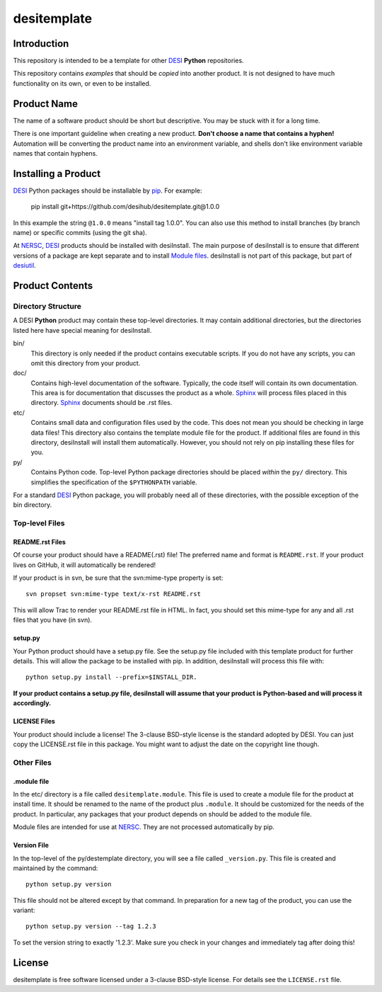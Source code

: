 ============
desitemplate
============

Introduction
============

This repository is intended to be a template for other DESI_ **Python** repositories.

.. _DESI: https://desi.lbl.gov

This repository contains *examples* that should be *copied* into another product.
It is not designed to have much functionality on its own, or even to be installed.

Product Name
============

The name of a software product should be short but descriptive.  You may be
stuck with it for a long time.

There is one important guideline when creating a new product.
**Don't choose a name that contains a hyphen!**  Automation will be
converting the product name into an environment variable, and shells don't
like environment variable names that contain hyphens.

Installing a Product
====================

DESI_ Python packages should be installable by pip_.  For example:

    pip install git+https://github.com/desihub/desitemplate.git@1.0.0

In this example the string ``@1.0.0`` means "install tag 1.0.0".  You can
also use this method to install branches (by branch name) or specific commits
(using the git sha).

At NERSC_, DESI_ products should be installed with desiInstall.  The main purpose
of desiInstall is to ensure that different versions of a package are kept
separate and to install `Module files`_.  desiInstall is not part of this package,
but part of desiutil_.

.. _pip: http://pip.readthedocs.org
.. _NERSC: http://www.nersc.gov
.. _desiutil: https://github.com/desihub/desiutil
.. _`Module files`: http://modules.sourceforge.net

Product Contents
================

Directory Structure
-------------------

A DESI **Python** product may contain these top-level directories.  It may contain
additional directories, but the directories listed here have special
meaning for desiInstall.

bin/
    This directory is only needed if the product contains executable scripts.
    If you do not have any scripts, you can omit this directory from your
    product.
doc/
    Contains high-level documentation of the software.  Typically, the code
    itself will contain its own documentation.  This area is for
    documentation that discusses the product as a whole.  Sphinx_
    will process files placed in this directory.
    Sphinx_ documents should be .rst files.
etc/
    Contains small data and configuration files used by the code.  This does not
    mean you should be checking in large data files!  This directory also
    contains the template module file for the product.  If additional files
    are found in this directory, desiInstall will install them automatically.
    However, you should not rely on pip installing these files for you.
py/
    Contains Python code.  Top-level Python package directories should be
    placed *within* the ``py/`` directory.  This simplifies the specification
    of the ``$PYTHONPATH`` variable.

For a standard DESI_ Python package, you will probably need all of these
directories, with the possible exception of the bin directory.

.. _Sphinx: http://sphinx-doc.org

Top-level Files
---------------

README.rst Files
~~~~~~~~~~~~~~~~

Of course your product should have a README(.rst) file!  The preferred name and
format is ``README.rst``.  If your product lives on GitHub, it will automatically
be rendered!

If your product is in svn, be sure that the svn:mime-type property is set::

    svn propset svn:mime-type text/x-rst README.rst

This will allow Trac to render your README.rst file in HTML.  In fact, you should
set this mime-type for any and all .rst files that you have (in svn).

setup.py
~~~~~~~~

Your Python product should have a setup.py file.  See
the setup.py file included with this template product for further details.
This will allow the package to be installed with pip.
In addition, desiInstall will process this file with::

    python setup.py install --prefix=$INSTALL_DIR.

**If your product contains a setup.py file, desiInstall will assume that your
product is Python-based and will process it accordingly.**

LICENSE Files
~~~~~~~~~~~~~

Your product should include a license!  The 3-clause BSD-style license is the
standard adopted by DESI.  You can just copy the LICENSE.rst file in this
package.  You might want to adjust the date on the copyright line though.

Other Files
-----------

.module file
~~~~~~~~~~~~

In the etc/ directory is a file called ``desitemplate.module``.  This file is used to
create a module file for the product at install time.  It should be renamed
to the name of the product plus ``.module``.  It should be customized for
the needs of the product.  In particular, any packages that your product
depends on should be added to the module file.

Module files are intended for use at NERSC_.  They are not processed
automatically by pip.

Version File
~~~~~~~~~~~~

In the top-level of the py/destemplate directory, you will see a file called
``_version.py``.  This file is created and maintained by the command::

    python setup.py version

This file should not be altered except by that command.  In preparation for a
new tag of the product, you can use the variant::

    python setup.py version --tag 1.2.3

To set the version string to exactly '1.2.3'.  Make sure you check in your
changes and immediately tag after doing this!

License
=======

desitemplate is free software licensed under a 3-clause BSD-style license. For details see
the ``LICENSE.rst`` file.
